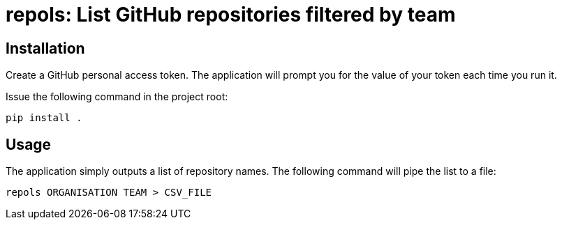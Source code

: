 = repols: List GitHub repositories filtered by team


== Installation

Create a GitHub personal access token. The application will prompt you
for the value of your token each time you run it.

Issue the following command in the project root:

----
pip install .
----


== Usage

The application simply outputs a list of repository names. The
following command will pipe the list to a file:

----
repols ORGANISATION TEAM > CSV_FILE
----
